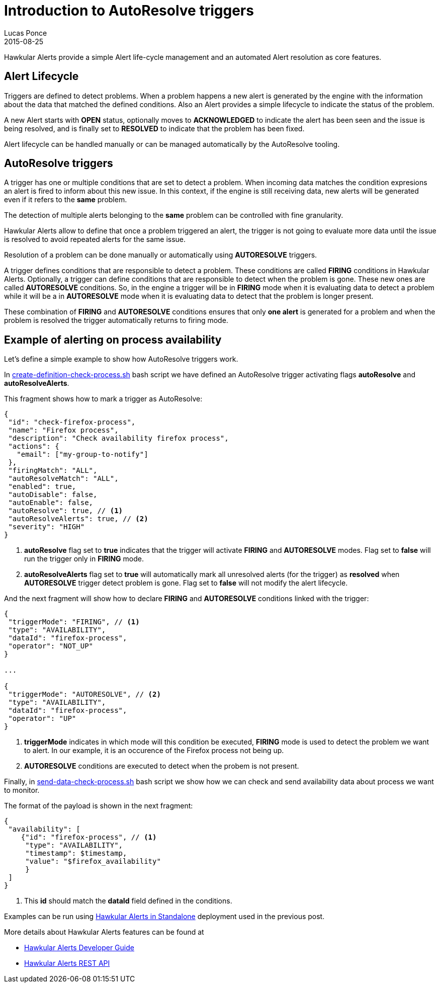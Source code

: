 = Introduction to AutoResolve triggers
Lucas Ponce
2015-08-25
:jbake-type: post
:jbake-status: published
:jbake-tags: blog, hawkular, alerts, standalone, autoresolve

Hawkular Alerts provide a simple Alert life-cycle management and an automated Alert resolution as core features.

== Alert Lifecycle

Triggers are defined to detect problems. When a problem happens a new alert is generated by the engine
with the information about the data that matched the defined conditions. Also an Alert provides a simple lifecycle to
indicate the status of the problem.

A new Alert starts with *OPEN* status, optionally moves to *ACKNOWLEDGED* to indicate the alert has been seen and the
issue is being resolved, and is finally set to *RESOLVED* to indicate that the problem has been fixed.

Alert lifecycle can be handled manually or can be managed automatically by the AutoResolve tooling.

== AutoResolve triggers

A trigger has one or multiple conditions that are set to detect a problem. When incoming data matches the
condition expresions an alert is fired to inform about this new issue. In this context, if the engine is still
receiving data, new alerts will be generated even if it refers to the *same* problem.

The detection of multiple alerts belonging to the *same* problem can be controlled with fine granularity.

Hawkular Alerts allow to define that once a problem triggered an alert, the trigger is not going to evaluate more data
until the issue is resolved to avoid repeated alerts for the same issue.

Resolution of a problem can be done manually or automatically using *AUTORESOLVE* triggers.

A trigger defines conditions that are responsible to detect a problem. These conditions are called *FIRING* conditions
in Hawkular Alerts. Optionally, a trigger can define conditions that are responsible to detect when the problem is
gone. These new ones are called *AUTORESOLVE* conditions. So, in the engine a trigger will be in *FIRING* mode when it
is evaluating data to detect a problem while it will be a in *AUTORESOLVE* mode when it is evaluating data to detect that
the problem is longer present.

These combination of *FIRING* and *AUTORESOLVE* conditions ensures that only *one alert* is generated for a problem
and when the problem is resolved the trigger automatically returns to firing mode.

== Example of alerting on process availability

Let's define a simple example to show how AutoResolve triggers work.

In link:https://github.com/lucasponce/hawkular-examples/blob/master/extended-tests/process-autoresolve/create-definition-check-process.sh[create-definition-check-process.sh] bash script
we have defined an AutoResolve trigger activating flags *autoResolve* and *autoResolveAlerts*.

This fragment shows how to mark a trigger as AutoResolve:

[source,json]
----
{
 "id": "check-firefox-process",
 "name": "Firefox process",
 "description": "Check availability firefox process",
 "actions": {
   "email": ["my-group-to-notify"]
 },
 "firingMatch": "ALL",
 "autoResolveMatch": "ALL",
 "enabled": true,
 "autoDisable": false,
 "autoEnable": false,
 "autoResolve": true, // <1>
 "autoResolveAlerts": true, // <2>
 "severity": "HIGH"
}
----

<1> *autoResolve* flag set to *true* indicates that the trigger will activate *FIRING* and *AUTORESOLVE* modes. Flag set
to *false* will run the trigger only in *FIRING* mode.
<2> *autoResolveAlerts* flag set to *true* will automatically mark all unresolved alerts (for the trigger) as *resolved*
when *AUTORESOLVE* trigger detect problem is gone. Flag set to *false* will not modify the alert lifecycle.

And the next fragment will show how to declare *FIRING* and *AUTORESOLVE* conditions linked with the trigger:

[source,json]
----
{
 "triggerMode": "FIRING", // <1>
 "type": "AVAILABILITY",
 "dataId": "firefox-process",
 "operator": "NOT_UP"
}

...

{
 "triggerMode": "AUTORESOLVE", // <2>
 "type": "AVAILABILITY",
 "dataId": "firefox-process",
 "operator": "UP"
}

----

<1> *triggerMode* indicates in which mode will this condition be executed, *FIRING* mode is used to detect the
problem we want to alert. In our example, it is an occurence of the Firefox process not being up.
<2> *AUTORESOLVE* conditions are executed to detect when the probem is not present.

Finally, in link:https://github.com/lucasponce/hawkular-examples/blob/master/extended-tests/process-autoresolve/send-data-check-process.sh[send-data-check-process.sh]
bash script we show how we can check and send availability data about process we want to monitor.

The format of the payload is shown in the next fragment:

[source,json]
----
{
 "availability": [
    {"id": "firefox-process", // <1>
     "type": "AVAILABILITY",
     "timestamp": $timestamp,
     "value": "$firefox_availability"
     }
 ]
}
----

<1> This *id* should match the *dataId* field defined in the conditions.

Examples can be run using link:/blog/2015/08/19/hawkular-alerts-standalone.html[Hawkular Alerts in Standalone]
deployment used in the previous post.

More details about Hawkular Alerts features can be found at

* link:/docs/dev/alerts.html[Hawkular Alerts Developer Guide]
* link:/docs/rest/rest-alerts.html[Hawkular Alerts REST API]